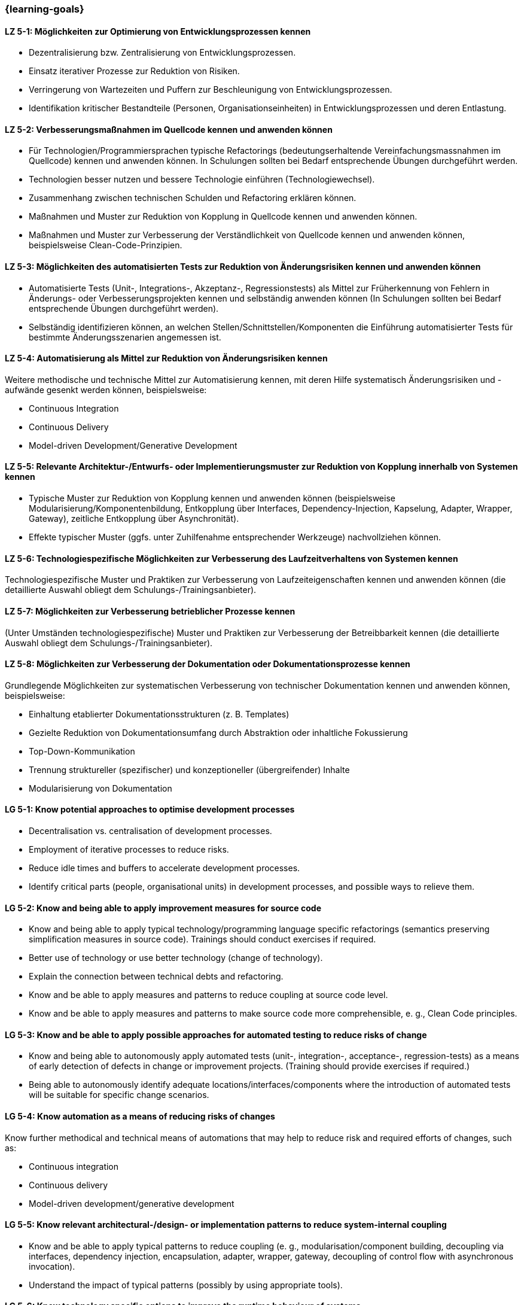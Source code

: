 === {learning-goals}

// tag::DE[]
[[LZ-5-1]]
==== LZ 5-1: Möglichkeiten zur Optimierung von Entwicklungsprozessen kennen

* Dezentralisierung bzw. Zentralisierung von Entwicklungsprozessen.
* Einsatz iterativer Prozesse zur Reduktion von Risiken.
* Verringerung von Wartezeiten und Puffern zur Beschleunigung von Entwicklungsprozessen.
* Identifikation kritischer Bestandteile (Personen, Organisationseinheiten) in Entwicklungsprozessen und deren Entlastung.

[[LZ-5-2]]
==== LZ 5-2: Verbesserungsmaßnahmen im Quellcode kennen und anwenden können

* Für Technologien/Programmiersprachen typische Refactorings (bedeutungserhaltende Vereinfachungsmassnahmen im Quellcode) kennen und anwenden können. In Schulungen sollten bei Bedarf entsprechende Übungen durchgeführt werden.
* Technologien besser nutzen und bessere Technologie einführen (Technologiewechsel).
* Zusammenhang zwischen technischen Schulden und Refactoring erklären können.
* Maßnahmen und Muster zur Reduktion von Kopplung in Quellcode kennen und anwenden können.
* Maßnahmen und Muster zur Verbesserung der Verständlichkeit von Quellcode kennen und anwenden können, beispielsweise Clean-Code-Prinzipien.

[[LZ-5-3]]
==== LZ 5-3: Möglichkeiten des automatisierten Tests zur Reduktion von Änderungsrisiken kennen und anwenden können

* Automatisierte Tests (Unit-, Integrations-, Akzeptanz-, Regressionstests) als Mittel zur Früherkennung von Fehlern in Änderungs- oder Verbesserungsprojekten kennen und selbständig anwenden können (In Schulungen sollten bei Bedarf entsprechende Übungen durchgeführt werden).
* Selbständig identifizieren können, an welchen Stellen/Schnittstellen/Komponenten die Einführung automatisierter Tests für bestimmte Änderungsszenarien angemessen ist.

[[LZ-5-4]]
==== LZ 5-4: Automatisierung als Mittel zur Reduktion von Änderungsrisiken kennen

Weitere methodische und technische Mittel zur Automatisierung kennen, mit deren Hilfe systematisch Änderungsrisiken und -aufwände gesenkt werden können, beispielsweise:

* Continuous Integration
* Continuous Delivery
* Model-driven Development/Generative Development

[[LZ-5-5]]
==== LZ 5-5: Relevante Architektur-/Entwurfs- oder Implementierungsmuster zur Reduktion von Kopplung innerhalb von Systemen kennen

* Typische Muster zur Reduktion von Kopplung kennen und anwenden können (beispielsweise Modularisierung/Komponentenbildung, Entkopplung über Interfaces, Dependency-Injection, Kapselung, Adapter, Wrapper, Gateway), zeitliche Entkopplung über Asynchronität).
* Effekte typischer Muster (ggfs. unter Zuhilfenahme entsprechender Werkzeuge) nachvollziehen können.

[[LZ-5-6]]
==== LZ 5-6: Technologiespezifische Möglichkeiten zur Verbesserung des Laufzeitverhaltens von Systemen kennen

Technologiespezifische Muster und Praktiken zur Verbesserung von Laufzeiteigenschaften kennen und anwenden können (die detaillierte Auswahl obliegt dem Schulungs-/Trainingsanbieter).

[[LZ-5-7]]
==== LZ 5-7: Möglichkeiten zur Verbesserung betrieblicher Prozesse kennen

(Unter Umständen technologiespezifische) Muster und Praktiken zur Verbesserung der Betreibbarkeit kennen (die detaillierte Auswahl obliegt dem Schulungs-/Trainingsanbieter).

[[LZ-5-8]]
==== LZ 5-8: Möglichkeiten zur Verbesserung der Dokumentation oder Dokumentationsprozesse kennen

Grundlegende Möglichkeiten zur systematischen Verbesserung von technischer Dokumentation kennen und anwenden können, beispielsweise:

* Einhaltung etablierter Dokumentationsstrukturen (z. B. Templates)
* Gezielte Reduktion von Dokumentationsumfang durch Abstraktion oder inhaltliche Fokussierung
* Top-Down-Kommunikation
* Trennung struktureller (spezifischer) und konzeptioneller (übergreifender) Inhalte
* Modularisierung von Dokumentation

// end::DE[]

// tag::EN[]
[[LG-5-1]]
==== LG 5-1: Know potential approaches to optimise development processes

* Decentralisation vs. centralisation of development processes.
* Employment of iterative processes to reduce risks.
* Reduce idle times and buffers to accelerate development processes.
* Identify critical parts (people, organisational units) in development processes, and possible ways to relieve them.

[[LG-5-2]]
==== LG 5-2: Know and being able to apply improvement measures for source code

* Know and being able to apply typical technology/programming language
specific refactorings (semantics preserving simplification measures in source code). Trainings should conduct exercises if required.
* Better use of technology or use better technology (change of technology).
* Explain the connection between technical debts and refactoring.
* Know and be able to apply measures and patterns to reduce coupling at source code level.
* Know and be able to apply measures and patterns to make source code more comprehensible, e. g., Clean Code principles.

[[LG-5-3]]
==== LG 5-3: Know and be able to apply possible approaches for automated testing to reduce risks of change

* Know and being able to autonomously apply automated tests (unit-, integration-, acceptance-, regression-tests) as a means of early detection of defects in change or improvement projects. (Training should provide exercises if required.)
* Being able to autonomously identify adequate locations/interfaces/components where the introduction of automated tests will be suitable for specific change scenarios.

[[LG-5-4]]
==== LG 5-4: Know automation as a means of reducing risks of changes

Know further methodical and technical means of automations that may help to reduce risk and required efforts of changes, such as:

* Continuous integration
* Continuous delivery
* Model-driven development/generative development

[[LG-5-5]]
==== LG 5-5: Know relevant architectural-/design- or implementation patterns to reduce system-internal coupling

* Know and be able to apply typical patterns to reduce coupling (e. g., modularisation/component building, decoupling via interfaces, dependency injection, encapsulation, adapter, wrapper, gateway, decoupling of control flow with asynchronous invocation).
* Understand the impact of typical patterns (possibly by using appropriate tools).

[[LG-5-6]]
==== LG 5-6: Know technology specific options to improve the runtime behaviour of systems

Know and be able to apply technology specific patterns and practices to improve runtime properties (specific choices are at the training provider’s discretion).

[[LG-5-7]]
==== LG 5-7: Know options to improve operation processes

(Possibly technology specific) patterns and practices to improve system operations (specific choices are at the training provider’s discretion).

[[LG-5-8]]
==== LG 5-8: Know options to improve the documentation or the documentation processes

Know and be able to apply basic options for systematic improvement of technical documentation, such as:

* Compliance with established document structures (e. g., templates)
* Targeted reduction of documentation volume through abstraction or focussing on essential topics
* Top-down communication,
* Separation of structural (specific) and conceptual (overarching) contents.
* Modularisation of documentation

// end::EN[]

// tag::REMARK[]
[NOTE]
====
Die einzelnen Lernziele müssen nicht als einfache Aufzählungen mit Unterpunkten aufgeführt werden, sondern können auch gerne in ganzen Sätzen formuliert werden, welche die einzelnen Punkte (sofern möglich) integrieren.
====
// end::REMARK[]
